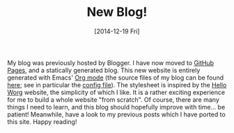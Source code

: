 # -*- coding: utf-8; -*-
#+TITLE: New Blog!
#+DATE: [2014-12-19 Fri]
#+COMMENTS: no

My blog was previously hosted by Blogger. I have now moved to [[https://pages.github.com/][GitHub Pages]], and a statically generated blog. This new website is entirely generated with Emacs' [[http://orgmode.org/][Org mode]] (the source files of my blog can be found [[https://github.com/sbrisard/blog][here]]; see in particular the [[https://github.com/sbrisard/blog/blob/master/init.el][config file]]). The stylesheet is inspired by the [[http://orgmode.org/worg/][Hello Worg]] website, the simplicity of which I like. It is a rather exciting experience for me to build a whole website "from scratch". Of course, there are many things I need to learn, and this blog should hopefully improve with time... be patient! Meanwhile, have a look to my previous posts which I have ported to this site. Happy reading!

